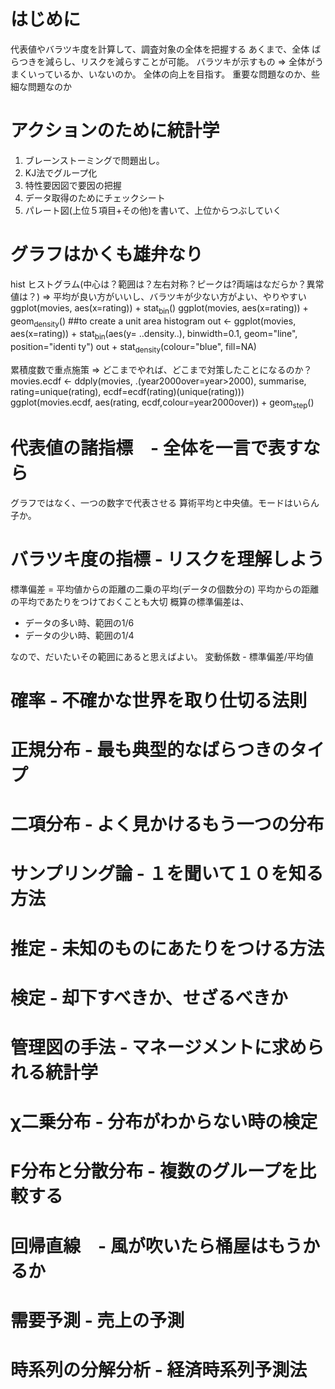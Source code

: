 * はじめに
  代表値やバラツキ度を計算して、調査対象の全体を把握する
  あくまで、全体
  ばらつきを減らし、リスクを減らすことが可能。
  バラツキが示すもの => 全体がうまくいっているか、いないのか。
  全体の向上を目指す。
  重要な問題なのか、些細な問題なのか
* アクションのために統計学
  1. ブレーンストーミングで問題出し。
  2. KJ法でグループ化
  3. 特性要因図で要因の把握
  4. データ取得のためにチェックシート
  5. パレート図(上位５項目+その他)を書いて、上位からつぶしていく
* グラフはかくも雄弁なり
 hist ヒストグラム(中心は？範囲は？左右対称？ピークは?両端はなだらか？異常値は？)
  => 平均が良い方がいいし、バラツキが少ない方がよい、やりやすい
  ggplot(movies, aes(x=rating)) + stat_bin()
  ggplot(movies, aes(x=rating)) + geom_density()
  ##to create a unit area histogram
  out <- ggplot(movies, aes(x=rating)) + stat_bin(aes(y= ..density..), binwidth=0.1, geom="line", position="identi
  ty")
  out + stat_density(colour="blue", fill=NA)
  
  累積度数で重点施策
  => どこまでやれば、どこまで対策したことになるのか？
  movies.ecdf <- ddply(movies, .(year2000over=year>2000), summarise, rating=unique(rating), ecdf=ecdf(rating)(unique(rating)))
  ggplot(movies.ecdf, aes(rating, ecdf,colour=year2000over)) + geom_step() 
  
* 代表値の諸指標　- 全体を一言で表すなら
  グラフではなく、一つの数字で代表させる
  算術平均と中央値。モードはいらん子か。
* バラツキ度の指標 - リスクを理解しよう
  標準偏差 = 平均値からの距離の二乗の平均(データの個数分の)
  平均からの距離の平均であたりをつけておくことも大切
  概算の標準偏差は、
  - データの多い時、範囲の1/6
  - データの少い時、範囲の1/4
  なので、だいたいその範囲にあると思えばよい。
  変動係数 - 標準偏差/平均値
* 確率 - 不確かな世界を取り仕切る法則
  
* 正規分布 - 最も典型的なばらつきのタイプ
* 二項分布 - よく見かけるもう一つの分布 
* サンプリング論 - １を聞いて１０を知る方法
* 推定 - 未知のものにあたりをつける方法
* 検定 - 却下すべきか、せざるべきか
* 管理図の手法 - マネージメントに求められる統計学
* χ二乗分布 - 分布がわからない時の検定
* F分布と分散分布 - 複数のグループを比較する
* 回帰直線　- 風が吹いたら桶屋はもうかるか
* 需要予測 - 売上の予測
* 時系列の分解分析 - 経済時系列予測法


